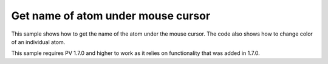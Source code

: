 Get name of atom under mouse cursor
=================================================

This sample shows how to get the name of the atom under the mouse cursor. The code also shows how to change color of an individual atom. 

This sample requires PV 1.7.0 and higher to work as it relies on functionality that was added in 1.7.0.

.. pv-sample::

  <div id='picked-atom-name' style='text-align:center;'>&nbsp;</div>
  <script>
  var parent = document.getElementById('viewer');
  var viewer = pv.Viewer(parent,
                        { width : 300, height : 300, antialias : true });


  function setColorForAtom(go, atom, color) {
      var view = go.structure().createEmptyView();
      view.addAtom(atom);
      go.colorBy(pv.color.uniform(color), view);
  }

  // variable to store the previously picked atom. Required for resetting the color 
  // whenever the mouse moves.
  var prevPicked = null;
  // add mouse move event listener to the div element containing the viewer. Whenever 
  // the mouse moves, use viewer.pick() to get the current atom under the cursor. 
  parent.addEventListener('mousemove', function(event) {
      var rect = viewer.boundingClientRect();
      var picked = viewer.pick({ x : event.clientX - rect.left, 
                                 y : event.clientY - rect.top });
      if (prevPicked !== null && picked != null && 
          picked.target() === prevPicked.atom) {
        return;
      }
      if (prevPicked !== null) {
        // reset color of previously picked atom.
        setColorForAtom(prevPicked.node, prevPicked.atom, prevPicked.color);
      }
      if (picked) {
        var atom = picked.target();
        document.getElementById('picked-atom-name').innerHTML = atom.qualifiedName();
        // get RGBA color and store in the color array, so we know what it was 
        // before changing it to the highlight color.
        var color = [0,0,0,0];
        picked.node().getColorForAtom(atom, color);
        prevPicked = { atom : atom, color : color, node : picked.node() };

        setColorForAtom(picked.node(), atom, 'red');
      } else {
        document.getElementById('picked-atom-name').innerHTML = '&nbsp;';
        prevPicked = null;
      }
      viewer.requestRedraw();
  });
  pv.io.fetchPdb('http://www.rcsb.org/pdb/files/1crn.pdb', function(structure) {
      // put this in the viewerReady block to make sure we don't try to add the 
      // object before the viewer is ready. In case the viewer is completely 
      // loaded, the function will be immediately executed.
      viewer.on('viewerReady', function() {
        var go = viewer.cartoon('structure', structure); 
        // adjust center of view and zoom such that all structures can be seen.
        viewer.autoZoom();
      });
  });
  </script>

